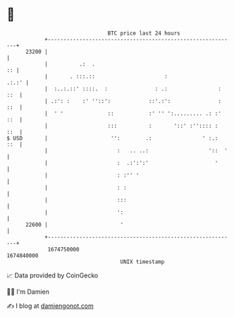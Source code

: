 * 👋

#+begin_example
                                   BTC price last 24 hours                    
               +------------------------------------------------------------+ 
         23200 |                                                            | 
               |          .:  .                                          :: | 
               |       . :::.::                      :                .:.:' | 
               |  :..:.::' ::::.  :               : .:                : ::  | 
               | .:': :    :' ''::':            ::'.:':               : ::  | 
               |  ' '              ::           :' '' ':......... .: :' ::  | 
               |                   :::          :       '::' :'':::: :  ::  | 
   $ USD       |                    '':        .:                ' :.:  ::  | 
               |                      :   .. ..:                   '::  '   | 
               |                      :  .:':':'                     '      | 
               |                      : :'' '                               | 
               |                      : :                                   | 
               |                      :::                                   | 
               |                      ':                                    | 
         22600 |                       '                                    | 
               +------------------------------------------------------------+ 
                1674750000                                        1674840000  
                                       UNIX timestamp                         
#+end_example
📈 Data provided by CoinGecko

🧑‍💻 I'm Damien

✍️ I blog at [[https://www.damiengonot.com][damiengonot.com]]
